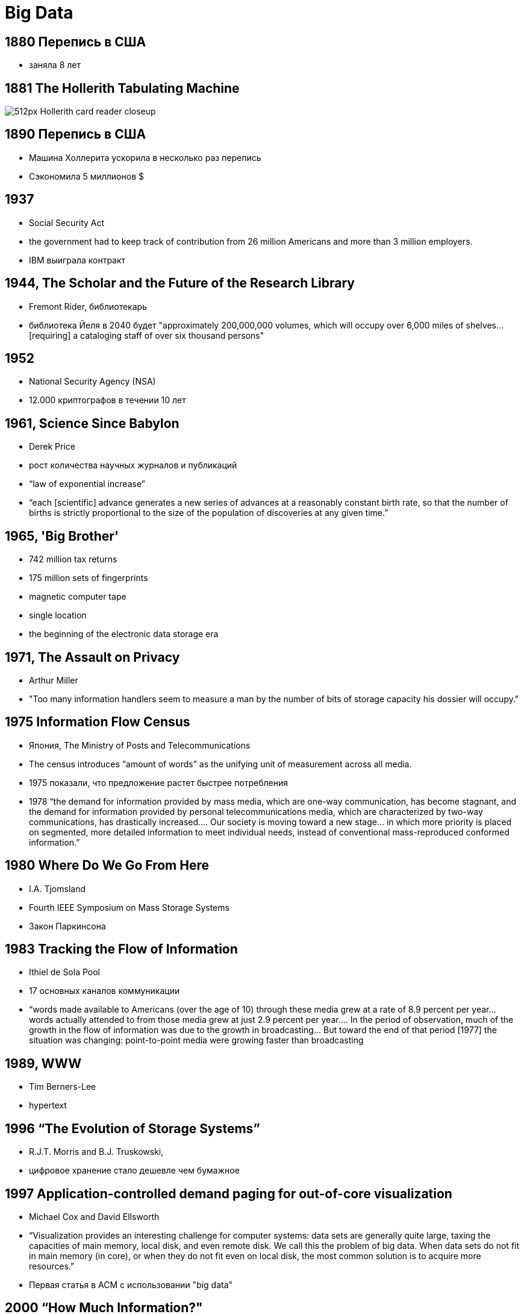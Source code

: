 
# Big Data

## 1880 Перепись в США
- заняла 8 лет

## 1881 The Hollerith Tabulating Machine

image::http://www.wheelhousesearch.com/wp-content/uploads/2014/04/512px-Hollerith_card_reader_closeup.jpg[]

## 1890 Перепись в США
- Машина Холлерита ускорила в несколько раз перепись
- Сэкономила 5 миллионов $ 

## 1937 
- Social Security Act
- the government had to keep track of contribution from 26 million Americans and more than 3 million employers. 
- IBM выиграла контракт

## 1944, The Scholar and the Future of the Research Library
- Fremont Rider, библиотекарь
- библиотека Йеля в 2040 будет  "approximately 200,000,000 volumes, which will occupy over 6,000 miles of shelves… [requiring] a cataloging staff of over six thousand persons"

## 1952
- National Security Agency (NSA)
- 12.000 криптографов в течении 10 лет

## 1961, Science Since Babylon
- Derek Price
- рост количества научных журналов и публикаций 
-  “law of exponential increase”
- “each [scientific] advance generates a new series of advances at a reasonably constant birth rate, so that the number of births is strictly proportional to the size of the population of discoveries at any given time.”

## 1965, 'Big Brother'
- 742 million tax returns 
- 175 million sets of fingerprints 
- magnetic computer tape
- single location
- the beginning of the electronic data storage era

## 1971,  The Assault on Privacy
- Arthur Miller 
- "Too many information handlers seem to measure a man by the number of bits of storage capacity his dossier will occupy."

## 1975 Information Flow Census
- Япония, The Ministry of Posts and Telecommunications
- The census introduces “amount of words” as the unifying unit of measurement across all media. 
- 1975 показали, что предложение растет быстрее потребления
- 1978  “the demand for information provided by mass media, which are one-way communication, has become stagnant, and the demand for information provided by personal telecommunications media, which are characterized by two-way communications, has drastically increased…. Our society is moving toward a new stage… in which more priority is placed on segmented, more detailed information to meet individual needs, instead of conventional mass-reproduced conformed information.”

## 1980 Where Do We Go From Here
- I.A. Tjomsland 
-  Fourth IEEE Symposium on Mass Storage Systems
- Закон Паркинсона

## 1983 Tracking the Flow of Information
- Ithiel de Sola Pool 
- 17 основных каналов коммуникации
-  “words made available to Americans (over the age of 10) through these media grew at a rate of 8.9 percent per year… words actually attended to from those media grew at just 2.9 percent per year…. In the period of observation, much of the growth in the flow of information was due to the growth in broadcasting… But toward the end of that period [1977] the situation was changing: point-to-point media were growing faster than broadcasting

## 1989, WWW
- Tim Berners-Lee 
- hypertext

## 1996 “The Evolution of Storage Systems”
- R.J.T. Morris and B.J. Truskowski,
- цифровое хранение стало дешевле чем бумажное

## 1997 Application-controlled demand paging for out-of-core visualization
- Michael Cox and David Ellsworth
- “Visualization provides an interesting challenge for computer systems: data sets are generally quite large, taxing the capacities of main memory, local disk, and even remote disk. We call this the problem of big data. When data sets do not fit in main memory (in core), or when they do not fit even on local disk, the most common solution is to acquire more resources.”
- Первая статья в ACM с использовании "big data"


## 2000 “How Much Information?"
- в 1999 мир произвел 1.5 экзабайт уникальной информации
- около 250 мегабайт на каждого мужчину, женщину и детей
- democratization of data
- dominance of digital
- “even today, most textual information is ‘born digital,’ and within a few years this will be true for images as well.” 

## 2001 3Vs
- Doug Laney, an analyst with the Meta Group
- 3D Data Management: Controlling Data Volume, Velocity, and Variety
- объём (англ. volume, в смысле величины физического объёма)
- скорость (velocity в смыслах как скорости прироста, так и необходимости высокоскоростной обработки и получения результатов)
- многообразие (variety, в смысле возможности одновременной обработки различных типов структурированных и полуструктурированных данных

## 2002 Apache Nutch
- crawler для веба

## 2004 MapReduce
- статья Google 

## 2005 Hadoop

## 2007
image::https://upload.wikimedia.org/wikipedia/commons/7/7c/Hilbert_InfoGrowth.png[]

## 2009 Spark

## 2010 Eric Schmidt
"there were 5 exabytes of information created by the entire world between the dawn of civilization and 2003. Now that same amount is created every two days."

## 2011 McKinsey
The next frontier for innovation, competition, and productivity, states that in 2018 the USA alone will face a shortage of 140.000 – 190.000 data scientist as well as 1.5 million data managers.

## Источники
- https://www.winshuttle.com/big-data-timeline/
- https://datafloq.com/read/amp/big-data-history/239
- http://www.balasubramanyamlanka.com/history-of-hadoop/
- https://www.kdnuggets.com/2017/02/origins-big-data.html
- https://www.forbes.com/sites/gilpress/2013/05/09/a-very-short-history-of-big-data/amp/

// TODO: https://www.quora.com/What-is-the-history-of-data-science/answer/Talking-BiZness